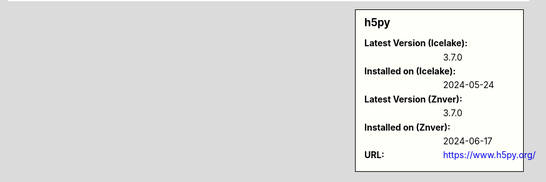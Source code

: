 .. sidebar:: h5py

   :Latest Version (Icelake): 3.7.0
   :Installed on (Icelake): 2024-05-24
   :Latest Version (Znver): 3.7.0
   :Installed on (Znver): 2024-06-17
   :URL: https://www.h5py.org/
